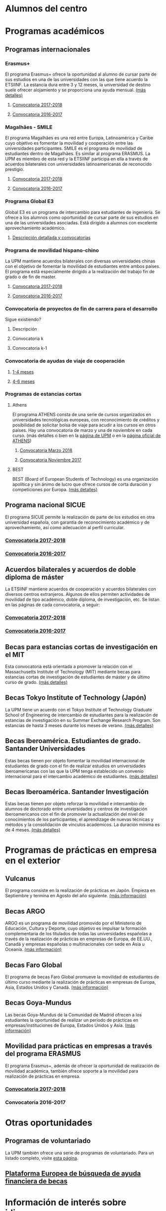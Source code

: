 # +HTML_HEAD: <style type="text/css"> <!--/*--><![CDATA[/*><!--*/ .title { display: none; } /*]]>*/--> </style>
#+OPTIONS: num:nil author:nil html-style:nil html-preamble:nil html-postamble:nil html-scripts:nil toc:3

#+HTML: <h1 id="movilidadAcademica">Alumnos del centro</h1>
* Programas académicos
:PROPERTIES:
:CUSTOM_ID: programasAcademicos
:END:
** Programas internacionales
:PROPERTIES:
:CUSTOM_ID: internacionales
:END:
*** Erasmus+
:PROPERTIES:
:CUSTOM_ID: erasmus
:END:
El programa Erasmus+ ofrece la oportunidad al alumno de cursar parte de sus estudios en una de las universidades con las que tiene acuerdo la ETSIINF. La estancia dura entre 3 y 12 meses, la universidad de destino suele ofrecer alojamiento y se proporciona una ayuda mensual. [[http://www2.upm.es/portal/site/institucional/menuitem.e29ff8272ddfb41943a75910dffb46a8/?vgnextoid=99cd56b1540be110VgnVCM10000009c7648aRCRD][(más detalles)]]
**** [[http://fi.upm.es][Convocatoria 2017-2018]]
:PROPERTIES:
:CUSTOM_ID: convocatoriaActualErasmus
:END:
**** [[http://www.fi.upm.es][Convocatoria 2016-2017]]
:PROPERTIES:
:CUSTOM_ID: convocatoriaAnteriorErasmus
:END:
*** Magalhães - SMILE
:PROPERTIES:
:CUSTOM_ID: magalhaes
:END:
El programa Magalhães es una red entre Europa, Latinoamérica y Caribe cuyo objetivo es fomentar la movilidad y cooperación entre las universidades participantes. SMILE es el programa de movilidad de estudiantes dentro de Magalhães. Es similar al programa ERASMUS. La UPM es miembro de esta red y la ETSIINF participa en ella a través de acuerdos bilaterales con universidades latinoamericanas de reconocido prestigio.
**** [[http://fi.upm.es][Convocatoria 2017-2018]]
:PROPERTIES:
:CUSTOM_ID: convocatoriaActualMagalhaes
:END:
**** [[http://www.fi.upm.es][Convocatoria 2016-2017]]
:PROPERTIES:
:CUSTOM_ID: convocatoriaAnteriorMagalhaes
:END:
*** Programa Global E3
:PROPERTIES:
:CUSTOM_ID: e3
:END:
Global E3 es un programa de intercambio para estudiantes de ingeniería. Se ofrece a los alumnos como oportunidad de cursar parte de sus estudios en una de las universidades asociadas. Está dirigido a alumnos con excelente aprovechamiento académico.
**** [[http://www2.upm.es/portal/site/institucional/menuitem.e29ff8272ddfb41943a75910dffb46a8/?vgnextoid=049f56b1540be110VgnVCM10000009c7648aRCRD][Descripción detallada y convocatorias]]
:PROPERTIES:
:CUSTOM_ID: detallesE3
:END:
*** Programa de movilidad hispano-chino
:PROPERTIES:
:CUSTOM_ID: hispanoChino
:END:
La UPM mantiene acuerdos bilaterales con diversas universidades chinas con el objetivo de fomentar la movilidad de estudiantes entre ambos países. El programa está especialmente dirigido a la realización del trabajo fin de grado o de fin de master.
**** [[http://fi.upm.es][Convocatoria 2017-2018]]
:PROPERTIES:
:CUSTOM_ID: convocatoriaActualHispChino
:END:
**** [[http://fi.upm.es][Convocatoria 2016-2017]]
:PROPERTIES:
:CUSTOM_ID: convocatoriaAnteriorHispChino
:END:
*** Convocatoria de proyectos de fin de carrera para el desarrollo
:PROPERTIES:
:CUSTOM_ID: convocatoriaFinCarreraDesarrollo
:END:
Sigue existiendo?
**** Descripción
:PROPERTIES:
:CUSTOM_ID: convocatoriaFinCarreraDesarrolloDesc
:END:
**** Convocatoria k
:PROPERTIES:
:CUSTOM_ID: convocatoriaFinCarreraDesarrolloActual
:END:
**** Convocatoria k-1
:PROPERTIES:
:CUSTOM_ID: convocatoriaFinCarreraDesarrolloAnterior
:END:
*** Convocatoria de ayudas de viaje de cooperación
:PROPERTIES:
:CUSTOM_ID: convocatoriaViajeCooperacion
:END:
**** [[http://www.upm.es/institucional/Estudiantes/Movilidad/Programas_Internacionales/Ayudas_Viaje_Coop_1][1-4 meses]]
:PROPERTIES:
:CUSTOM_ID: convocatoriaViajeCooperacion14meses
:END:
**** [[http://www.upm.es/institucional/Estudiantes/Movilidad/Programas_Internacionales/Ayudas_Viaje_Coop_2][4-6 meses]]
:PROPERTIES:
:CUSTOM_ID: convocatoriaViajeCooperacion46meses
:END:
*** Programas de estancias cortas
:PROPERTIES:
:CUSTOM_ID: estanciasCortas
:END:
**** Athens
:PROPERTIES:
:CUSTOM_ID: athens
:END:
El programa ATHENS consta de una serie de cursos organizados en universidades tecnológicas europeas, con reconocimiento de créditos y posibilidad de solicitar bolsa de viaje para acudir a los cursos en otros países. Hay una convocatoria de marzo y una de noviembre en cada curso. (más detalles o bien en la [[http://www.upm.es/Estudiantes/Movilidad/Programas_Internacionales/Athens][página de UPM]] o en la [[http://athensnetwork.eu/][página oficial de ATHENS]])
***** [[https://fi.upm.es][Convocatoria Marzo 2018]]
:PROPERTIES:
:CUSTOM_ID: athensMarzo
:END:
***** [[http://www.fi.upm.es][Convocatoria Noviembre 2017]]
:PROPERTIES:
:CUSTOM_ID: athensNoviembre
:END:
**** BEST
:PROPERTIES:
:CUSTOM_ID: best
:END:
BEST (Board of European Students of Technology) es una organización apolítica y sin ánimo de lucro que ofrece cursos de corta duración y competiciones por Europa. [[http://www.best.eu.org/index.jsp][(más detalles)]]
** Programa nacional SICUE
:PROPERTIES:
:CUSTOM_ID: sicue
:END:
El programa SICUE permite la realización de parte de los estudios en otra universidad española, con garantía de reconocimiento académico y de aprovechamiento, así como adecuación al perfil curricular.
*** [[http://fi.upm.es][Convocatoria 2017-2018]]
:PROPERTIES:
:CUSTOM_ID: sicueActual
:END:
*** [[http://www.fi.upm.es][Convocatoria 2016-2017]]
:PROPERTIES:
:CUSTOM_ID: sicueAnterior
:END:
** Acuerdos bilaterales y acuerdos de doble diploma de máster
:PROPERTIES:
:CUSTOM_ID: acuerdosBilaterales
:END:
La ETSIINF mantiene acuerdos de cooperación y acuerdos bilaterales con diversos centros extranjeros. Algunos de ellos permiten actividades de movilidad de tipo académico, doble diploma, de investigación, etc. Se listan en las páginas de cada convocatoria, a seguir:
*** [[http://www.fi.upm.es][Convocatoria 2017-2018]]
:PROPERTIES:
:CUSTOM_ID: acBilActual
:END:
*** [[http://www.fi.upm.es][Convocatoria 2016-2017]]
:PROPERTIES:
:CUSTOM_ID: AcBilAnterior
:END:
** Becas para estancias cortas de investigación en el MIT
:PROPERTIES:
:CUSTOM_ID: cortaEstanciaMIT
:END:
Esta convocatoria está orientada a promover la relación con el Massachusetts Institute of Technology (MIT) mediante becas para estancias cortas de investigación de estudiantes de máster y de último curso de grado. [[http://www.upm.es/Estudiantes/BecasAyudasPremios/Becas/Becas_Movilidad?id=35d6e50734841510VgnVCM10000009c7648a____&fmt=detail&prefmt=articulo][(más detalles)]]
** Becas Tokyo Institute of Technology (Japón)
:PROPERTIES:
:CUSTOM_ID: tokyoIOT
:END:
La UPM tiene un acuerdo con el Tokyo Institute of Technology Graduate School of Engineering de intercambio de estudiantes para la realización de estancias de investigación en su Summer Exchange Research Program. Son estancias de hasta 3 meses durante los meses de verano. [[http://www.upm.es/Estudiantes/BecasAyudasPremios/Becas/Becas_Movilidad?fmt=detail&prefmt=articulo&id=cd29e527e027c310VgnVCM10000009c7648a][(más detalles)]]
** Becas Iberoamérica. Estudiantes de grado. Santander Universidades
:PROPERTIES:
:CUSTOM_ID: iberoamericaGrado
:END:
Estas becas tienen por objeto fomentar la movilidad internacional de estudiantes de grado con el fin de realizar estudios en universidades iberoamericanas con las que la UPM tenga establecido un convenio internacional para el intercambio académico de estudiantes. [[http://www.upm.es/Estudiantes/BecasAyudasPremios/Becas/Becas_Movilidad?id=f6512dcb05ebf210VgnVCM10000009c7648a____&fmt=detail&prefmt=articulo][(más detalles)]]
** Becas Iberoamérica. Santander Investigación
:PROPERTIES:
:CUSTOM_ID: iberoamericaInvestigacion
:END:
Estas becas tienen por objeto reforzar la movilidad e intercambio de alumnos de doctorado entre universidades y centros de investigación iberoamericanos con el fin de promover la actualización del nivel de conocimientos de los participantes, el aprendizage de nuevas técnicas y métodos y la consolidación de vínculos académicos. La duración mínima es de 4 meses. [[http://www.upm.es/Estudiantes/BecasAyudasPremios/Becas/Becas_Movilidad?id=3aabcc08ad1e3510VgnVCM10000009c7648a____&fmt=detail&prefmt=articulo][(más detalles)]]
* Programas de prácticas en empresa en el exterior
:PROPERTIES:
:CUSTOM_ID: practicasExterior
:END:
** Vulcanus
:PROPERTIES:
:CUSTOM_ID: vulcanus
:END:
El programa consiste en la realización de prácticas en Japón. Empieza en Septiembre y termina en Agosto del año siguiente. [[http://www2.upm.es/portal/site/institucional/menuitem.e29ff8272ddfb41943a75910dffb46a8/?vgnextoid=a23056b1540be110VgnVCM10000009c7648aRCRD][(más información)]]
** Becas ARGO
:PROPERTIES:
:CUSTOM_ID: becasargo
:END:
ARGO es un programa de movilidad promovido por el Ministerio de Educación, Cultura y Deporte, cuyo objetivo es impulsar la formación complementaria de los titulados de todas las universidades españolas a través de la realización de prácticas en empresas de Europa, de EE.UU., Canadá y empresas españolas o multinacionales con sede en Asia u Oceanía. [[http://www.becasargo.es/][(más información)]]
** Becas Faro Global
:PROPERTIES:
:CUSTOM_ID: becasfaro
:END:
El programa de becas Faro Global promueve la movilidad de estudiantes de último curso mediante la realización de prácticas en empresas de Europa, Asia, Estados Unidos y Canadá. [[http://www.upm.es/Estudiantes/BecasAyudasPremios/Becas/Becas_Movilidad?fmt=detail&prefmt=articulo&id=8c56765ef9de1210VgnVCM10000009c7648a][(más información)]]
** Becas Goya-Mundus
:PROPERTIES:
:CUSTOM_ID: becasgoya
:END:
Las becas Goya-Mundus de la Comunidad de Madrid ofrecen a los estudiantes la oportunidad de realizar un período de prácticas en empresas/instituciones de Europa, Estados Unidos y Asia. [[http://www.upm.es/Estudiantes/BecasAyudasPremios/Becas/Becas_Movilidad?fmt=detail&prefmt=articulo&id=ced5765ef9de1210VgnVCM10000009c7648a][(más información)]]
** Movilidad para prácticas en empresas a través del programa ERASMUS
:PROPERTIES:
:CUSTOM_ID: practicaserasmus
:END:
El programa Erasmus+, además de ofrecer la oportunidad de realización de movilidad académica, también ofrece soporte a la movilidad para realización de prácticas en empresa.
*** [[http://www.upm.es/Estudiantes/Movilidad/Programas_Internacionales/Erasmus?fmt=detail&prefmt=articulo&id=395781ed1a8fb510VgnVCM10000009c7648a][Convocatoria 2017-2018]]
:PROPERTIES:
:CUSTOM_ID: practicaserasmusConvocatoriaActual
:END:
*** Convocatoria 2016-2017
:PROPERTIES:
:CUSTOM_ID: practicaserasmusConvocatoriaAnterior
:END:
* Otras oportunidades
:PROPERTIES:
:CUSTOM_ID: otrasOportunidades
:END:
** Programas de voluntariado
:PROPERTIES:
:CUSTOM_ID: voluntariado
:END:
La UPM también ofrece una serie de programas de voluntariado. Para un listado completo, visite [[http://www2.upm.es/portal/site/institucional/menuitem.e29ff8272ddfb41943a75910dffb46a8/?vgnextoid=7b26bfaaa7230210VgnVCM10000009c7648aRCRD][esta página]].
** [[http://european-funding-guide.eu][Plataforma Europea de búsqueda de ayuda financiera de becas]]
:PROPERTIES:
:CUSTOM_ID: platEuropeaBusquedaBecas
:END:

* Información de interés sobre idiomas
:PROPERTIES:
:CUSTOM_ID: infoInteresIdiomas
:END:
Dadas la necesidad y ventajas de conocer más de un idioma en un mundo globalizado como es el actual, la ETSIINF y la UPM disponen de diversas oportunidades para que el alumno adquiera y certifique sus conocimientos en lenguas extranjeras.
** [[http://www.upm.es/Estudiantes/Movilidad/LenguasInternacionalizacion][PROLINTER - Programa de Lengua para la Internacionalización - UPM]]
:PROPERTIES:
:CUSTOM_ID: prolinter
:END:
*** Lenguas del mundo en B-learning
:PROPERTIES:
:CUSTOM_ID: blearning
:END:
*** Cursos de preparación para el SAI (TOEIC)
:PROPERTIES:
:CUSTOM_ID: preparacionTOEIC
:END:
*** Exámenes de acreditación externa TOEIC/TFI
:PROPERTIES:
:CUSTOM_ID: acreditacionExternaToeic
:END:
** Listados de certificados acreditativos reconocidos nacional e internacionalmente
:PROPERTIES:
:CUSTOM_ID: certificadosReconocidosIngles
:END:
- [[http://www.etsist.upm.es/departamentos/LING/acreditacion-b2-en-lengua-inglesa][Inglés]]
